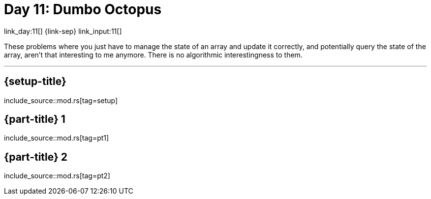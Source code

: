 = Day 11: Dumbo Octopus

link_day:11[] {link-sep} link_input:11[]

These problems where you just have to manage the state of an array and update it correctly, and potentially query the state of the array, aren't that interesting to me anymore.
There is no algorithmic interestingness to them.

***

== {setup-title}
--
include_source::mod.rs[tag=setup]
--

== {part-title} 1
--
include_source::mod.rs[tag=pt1]
--

== {part-title} 2
--
include_source::mod.rs[tag=pt2]
--
